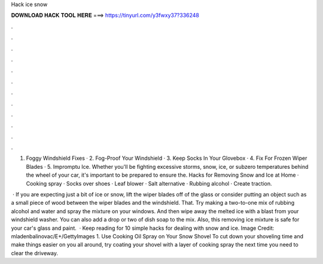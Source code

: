 Hack ice snow



𝐃𝐎𝐖𝐍𝐋𝐎𝐀𝐃 𝐇𝐀𝐂𝐊 𝐓𝐎𝐎𝐋 𝐇𝐄𝐑𝐄 ===> https://tinyurl.com/y3fwxy37?336248



.



.



.



.



.



.



.



.



.



.



.



.

1. Foggy Windshield Fixes · 2. Fog-Proof Your Windshield · 3. Keep Socks In Your Glovebox · 4. Fix For Frozen Wiper Blades · 5. Impromptu Ice. Whether you'll be fighting excessive storms, snow, ice, or subzero temperatures behind the wheel of your car, it's important to be prepared to ensure the. Hacks for Removing Snow and Ice at Home · Cooking spray · Socks over shoes · Leaf blower · Salt alternative · Rubbing alcohol · Create traction.

 · If you are expecting just a bit of ice or snow, lift the wiper blades off of the glass or consider putting an object such as a small piece of wood between the wiper blades and the windshield. That. Try making a two-to-one mix of rubbing alcohol and water and spray the mixture on your windows. And then wipe away the melted ice with a blast from your windshield washer. You can also add a drop or two of dish soap to the mix. Also, this removing ice mixture is safe for your car's glass and paint.  · Keep reading for 10 simple hacks for dealing with snow and ice. Image Credit: mladenbalinovac/E+/GettyImages 1. Use Cooking Oil Spray on Your Snow Shovel To cut down your shoveling time and make things easier on you all around, try coating your shovel with a layer of cooking spray the next time you need to clear the driveway.
